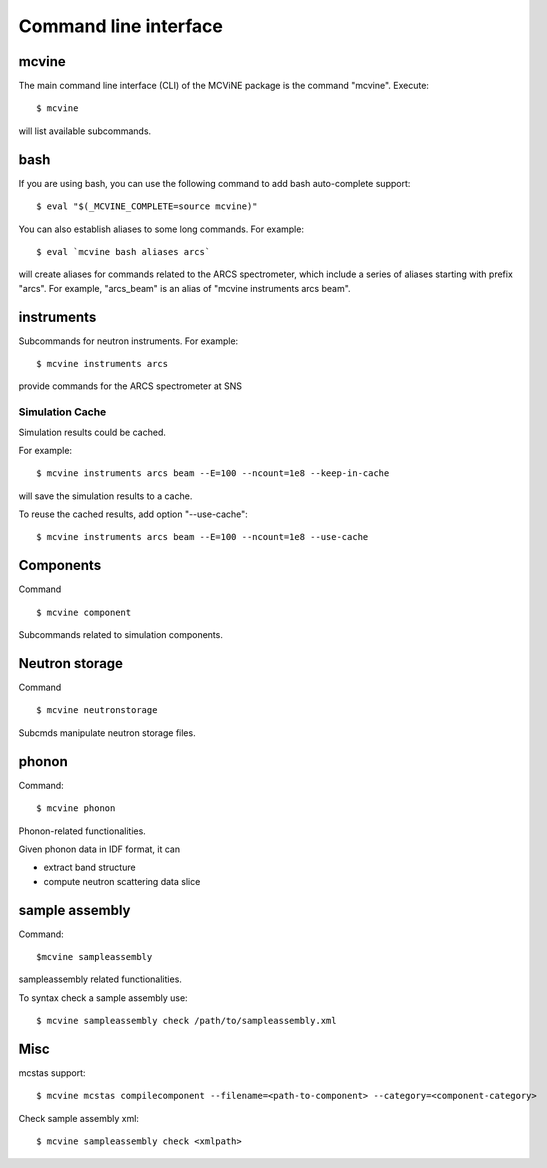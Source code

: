 .. _cli:

Command line interface
======================

mcvine
------

The main command line interface (CLI) of the MCViNE package is the command "mcvine".
Execute::

 $ mcvine

will list available subcommands.


.. _cli/bash:

bash
----

If you are using bash, you can use the following command to add bash auto-complete
support::

 $ eval "$(_MCVINE_COMPLETE=source mcvine)"

You can also establish aliases to some long commands. For example::

 $ eval `mcvine bash aliases arcs`

will create aliases for commands related to the ARCS spectrometer, which 
include a series of aliases starting with prefix "arcs". For example,
"arcs_beam" is an alias of "mcvine instruments arcs beam".


instruments
-----------

Subcommands for neutron instruments. For example::

 $ mcvine instruments arcs

provide commands for the ARCS spectrometer at SNS


Simulation Cache
""""""""""""""""

Simulation results could be cached.

For example::

 $ mcvine instruments arcs beam --E=100 --ncount=1e8 --keep-in-cache

will save the simulation results to a cache.

To reuse the cached results, add option "--use-cache"::

  $ mcvine instruments arcs beam --E=100 --ncount=1e8 --use-cache


Components
----------

Command ::

  $ mcvine component

Subcommands related to simulation components.


Neutron storage
---------------

Command ::

  $ mcvine neutronstorage

Subcmds manipulate neutron storage files.


phonon
------

Command::

 $ mcvine phonon

Phonon-related functionalities.

Given phonon data in IDF format, it can

* extract band structure
* compute neutron scattering data slice

sample assembly
------

Command::

$mcvine sampleassembly

sampleassembly related functionalities.

To syntax check a sample assembly use::

$ mcvine sampleassembly check /path/to/sampleassembly.xml

Misc
----

mcstas support::

 $ mcvine mcstas compilecomponent --filename=<path-to-component> --category=<component-category>


Check sample assembly xml::

 $ mcvine sampleassembly check <xmlpath>

